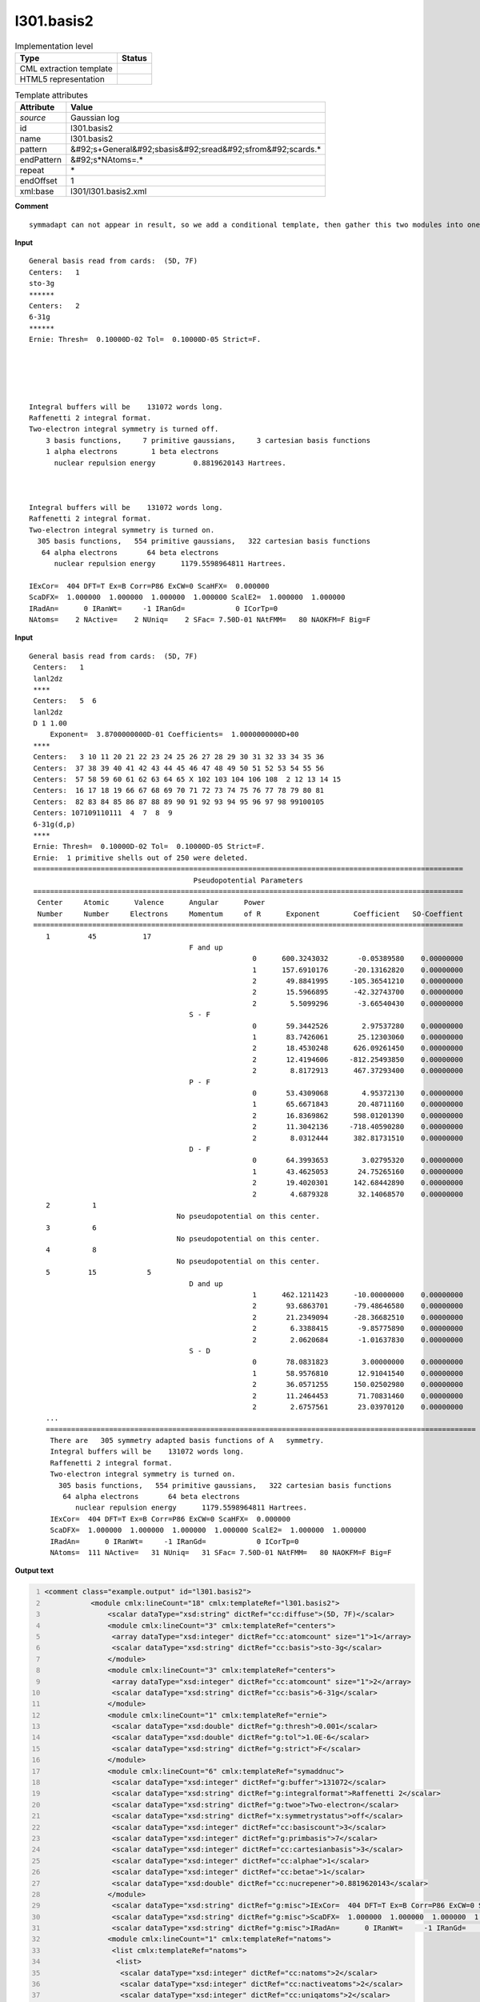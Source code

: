 .. _l301.basis2-d3e18740:

l301.basis2
===========

.. table:: Implementation level

   +----------------------------------------------------------------------------------------------------------------------------+----------------------------------------------------------------------------------------------------------------------------+
   | Type                                                                                                                       | Status                                                                                                                     |
   +============================================================================================================================+============================================================================================================================+
   | CML extraction template                                                                                                    | |image1|                                                                                                                   |
   +----------------------------------------------------------------------------------------------------------------------------+----------------------------------------------------------------------------------------------------------------------------+
   | HTML5 representation                                                                                                       | |image2|                                                                                                                   |
   +----------------------------------------------------------------------------------------------------------------------------+----------------------------------------------------------------------------------------------------------------------------+

.. table:: Template attributes

   +----------------------------------------------------------------------------------------------------------------------------+----------------------------------------------------------------------------------------------------------------------------+
   | Attribute                                                                                                                  | Value                                                                                                                      |
   +============================================================================================================================+============================================================================================================================+
   | *source*                                                                                                                   | Gaussian log                                                                                                               |
   +----------------------------------------------------------------------------------------------------------------------------+----------------------------------------------------------------------------------------------------------------------------+
   | id                                                                                                                         | l301.basis2                                                                                                                |
   +----------------------------------------------------------------------------------------------------------------------------+----------------------------------------------------------------------------------------------------------------------------+
   | name                                                                                                                       | l301.basis2                                                                                                                |
   +----------------------------------------------------------------------------------------------------------------------------+----------------------------------------------------------------------------------------------------------------------------+
   | pattern                                                                                                                    | &#92;s+General&#92;sbasis&#92;sread&#92;sfrom&#92;scards.\*                                                                |
   +----------------------------------------------------------------------------------------------------------------------------+----------------------------------------------------------------------------------------------------------------------------+
   | endPattern                                                                                                                 | &#92;s*NAtoms=.\*                                                                                                          |
   +----------------------------------------------------------------------------------------------------------------------------+----------------------------------------------------------------------------------------------------------------------------+
   | repeat                                                                                                                     | \*                                                                                                                         |
   +----------------------------------------------------------------------------------------------------------------------------+----------------------------------------------------------------------------------------------------------------------------+
   | endOffset                                                                                                                  | 1                                                                                                                          |
   +----------------------------------------------------------------------------------------------------------------------------+----------------------------------------------------------------------------------------------------------------------------+
   | xml:base                                                                                                                   | l301/l301.basis2.xml                                                                                                       |
   +----------------------------------------------------------------------------------------------------------------------------+----------------------------------------------------------------------------------------------------------------------------+

.. container:: formalpara-title

   **Comment**

::

   symmadapt can not appear in result, so we add a conditional template, then gather this two modules into one

.. container:: formalpara-title

   **Input**

::

            General basis read from cards:  (5D, 7F)
            Centers:   1
            sto-3g
            ******
            Centers:   2
            6-31g
            ******
            Ernie: Thresh=  0.10000D-02 Tol=  0.10000D-05 Strict=F.
            
            
            
            
            
            Integral buffers will be    131072 words long.
            Raffenetti 2 integral format.
            Two-electron integral symmetry is turned off.
                3 basis functions,     7 primitive gaussians,     3 cartesian basis functions
                1 alpha electrons        1 beta electrons
                  nuclear repulsion energy         0.8819620143 Hartrees.
                  
                  
                  
            Integral buffers will be    131072 words long.
            Raffenetti 2 integral format.
            Two-electron integral symmetry is turned on.
              305 basis functions,   554 primitive gaussians,   322 cartesian basis functions
               64 alpha electrons       64 beta electrons
                  nuclear repulsion energy      1179.5598964811 Hartrees.
                  
            IExCor=  404 DFT=T Ex=B Corr=P86 ExCW=0 ScaHFX=  0.000000
            ScaDFX=  1.000000  1.000000  1.000000  1.000000 ScalE2=  1.000000  1.000000
            IRadAn=      0 IRanWt=     -1 IRanGd=            0 ICorTp=0
            NAtoms=    2 NActive=    2 NUniq=    2 SFac= 7.50D-01 NAtFMM=   80 NAOKFM=F Big=F  
       

.. container:: formalpara-title

   **Input**

::

       General basis read from cards:  (5D, 7F)     
        Centers:   1
        lanl2dz
        ****
        Centers:   5  6
        lanl2dz
        D 1 1.00
            Exponent=  3.8700000000D-01 Coefficients=  1.0000000000D+00
        ****
        Centers:   3 10 11 20 21 22 23 24 25 26 27 28 29 30 31 32 33 34 35 36
        Centers:  37 38 39 40 41 42 43 44 45 46 47 48 49 50 51 52 53 54 55 56
        Centers:  57 58 59 60 61 62 63 64 65 X 102 103 104 106 108  2 12 13 14 15
        Centers:  16 17 18 19 66 67 68 69 70 71 72 73 74 75 76 77 78 79 80 81
        Centers:  82 83 84 85 86 87 88 89 90 91 92 93 94 95 96 97 98 99100105
        Centers: 107109110111  4  7  8  9
        6-31g(d,p)
        ****
        Ernie: Thresh=  0.10000D-02 Tol=  0.10000D-05 Strict=F.
        Ernie:  1 primitive shells out of 250 were deleted.
        ======================================================================================================
                                              Pseudopotential Parameters
        ======================================================================================================
         Center     Atomic      Valence      Angular      Power
         Number     Number     Electrons     Momentum     of R      Exponent        Coefficient   SO-Coeffient
        ======================================================================================================
           1         45           17
                                             F and up
                                                            0      600.3243032       -0.05389580    0.00000000
                                                            1      157.6910176      -20.13162820    0.00000000
                                                            2       49.8841995     -105.36541210    0.00000000
                                                            2       15.5966895      -42.32743700    0.00000000
                                                            2        5.5099296       -3.66540430    0.00000000
                                             S - F
                                                            0       59.3442526        2.97537280    0.00000000
                                                            1       83.7426061       25.12303060    0.00000000
                                                            2       18.4530248      626.09261450    0.00000000
                                                            2       12.4194606     -812.25493850    0.00000000
                                                            2        8.8172913      467.37293400    0.00000000
                                             P - F
                                                            0       53.4309068        4.95372130    0.00000000
                                                            1       65.6671843       20.48711160    0.00000000 
                                                            2       16.8369862      598.01201390    0.00000000
                                                            2       11.3042136     -718.40590280    0.00000000
                                                            2        8.0312444      382.81731510    0.00000000
                                             D - F
                                                            0       64.3993653        3.02795320    0.00000000
                                                            1       43.4625053       24.75265160    0.00000000
                                                            2       19.4020301      142.68442890    0.00000000
                                                            2        4.6879328       32.14068570    0.00000000
           2          1
                                          No pseudopotential on this center.
           3          6
                                          No pseudopotential on this center.
           4          8
                                          No pseudopotential on this center.
           5         15            5
                                             D and up
                                                            1      462.1211423      -10.00000000    0.00000000
                                                            2       93.6863701      -79.48646580    0.00000000
                                                            2       21.2349094      -28.36682510    0.00000000
                                                            2        6.3388415       -9.85775890    0.00000000
                                                            2        2.0620684       -1.01637830    0.00000000
                                             S - D
                                                            0       78.0831823        3.00000000    0.00000000
                                                            1       58.9576810       12.91041540    0.00000000
                                                            2       36.0571255      150.02502980    0.00000000
                                                            2       11.2464453       71.70831460    0.00000000
                                                            2        2.6757561       23.03970120    0.00000000
           ...
           ======================================================================================================
            There are   305 symmetry adapted basis functions of A   symmetry.
            Integral buffers will be    131072 words long.
            Raffenetti 2 integral format.
            Two-electron integral symmetry is turned on.
              305 basis functions,   554 primitive gaussians,   322 cartesian basis functions
               64 alpha electrons       64 beta electrons
                  nuclear repulsion energy      1179.5598964811 Hartrees.
            IExCor=  404 DFT=T Ex=B Corr=P86 ExCW=0 ScaHFX=  0.000000
            ScaDFX=  1.000000  1.000000  1.000000  1.000000 ScalE2=  1.000000  1.000000
            IRadAn=      0 IRanWt=     -1 IRanGd=            0 ICorTp=0
            NAtoms=  111 NActive=   31 NUniq=   31 SFac= 7.50D-01 NAtFMM=   80 NAOKFM=F Big=F  
       

.. container:: formalpara-title

   **Output text**

.. code:: xml
   :number-lines:

   <comment class="example.output" id="l301.basis2">
              <module cmlx:lineCount="18" cmlx:templateRef="l301.basis2">
                  <scalar dataType="xsd:string" dictRef="cc:diffuse">(5D, 7F)</scalar>
                  <module cmlx:lineCount="3" cmlx:templateRef="centers">
                   <array dataType="xsd:integer" dictRef="cc:atomcount" size="1">1</array>
                   <scalar dataType="xsd:string" dictRef="cc:basis">sto-3g</scalar>  
                  </module>
                  <module cmlx:lineCount="3" cmlx:templateRef="centers">
                   <array dataType="xsd:integer" dictRef="cc:atomcount" size="1">2</array>
                   <scalar dataType="xsd:string" dictRef="cc:basis">6-31g</scalar> 
                  </module>
                  <module cmlx:lineCount="1" cmlx:templateRef="ernie">
                   <scalar dataType="xsd:double" dictRef="g:thresh">0.001</scalar>
                   <scalar dataType="xsd:double" dictRef="g:tol">1.0E-6</scalar>
                   <scalar dataType="xsd:string" dictRef="g:strict">F</scalar>
                  </module>
                  <module cmlx:lineCount="6" cmlx:templateRef="symaddnuc">
                   <scalar dataType="xsd:integer" dictRef="g:buffer">131072</scalar>
                   <scalar dataType="xsd:string" dictRef="g:integralformat">Raffenetti 2</scalar>
                   <scalar dataType="xsd:string" dictRef="g:twoe">Two-electron</scalar>
                   <scalar dataType="xsd:string" dictRef="x:symmetrystatus">off</scalar>
                   <scalar dataType="xsd:integer" dictRef="cc:basiscount">3</scalar>
                   <scalar dataType="xsd:integer" dictRef="g:primbasis">7</scalar>
                   <scalar dataType="xsd:integer" dictRef="cc:cartesianbasis">3</scalar>
                   <scalar dataType="xsd:integer" dictRef="cc:alphae">1</scalar>
                   <scalar dataType="xsd:integer" dictRef="cc:betae">1</scalar>
                   <scalar dataType="xsd:double" dictRef="cc:nucrepener">0.8819620143</scalar>
                  </module>             
                   <scalar dataType="xsd:string" dictRef="g:misc">IExCor=  404 DFT=T Ex=B Corr=P86 ExCW=0 ScaHFX=  0.000000</scalar>              
                   <scalar dataType="xsd:string" dictRef="g:misc">ScaDFX=  1.000000  1.000000  1.000000  1.000000 ScalE2=  1.000000  1.000000</scalar>            
                   <scalar dataType="xsd:string" dictRef="g:misc">IRadAn=      0 IRanWt=     -1 IRanGd=            0 ICorTp=0</scalar>            
                  <module cmlx:lineCount="1" cmlx:templateRef="natoms">
                   <list cmlx:templateRef="natoms">
                    <list>
                     <scalar dataType="xsd:integer" dictRef="cc:natoms">2</scalar>
                     <scalar dataType="xsd:integer" dictRef="cc:nactiveatoms">2</scalar>
                     <scalar dataType="xsd:integer" dictRef="cc:uniqatoms">2</scalar>
                     <scalar dataType="xsd:double" dictRef="g:sfac">0.75</scalar>
                     <scalar dataType="xsd:integer" dictRef="g:natfmm">80</scalar>
                     <scalar dataType="xsd:string" dictRef="g:big">F</scalar>
                    </list>
                   </list>
                  </module>
                 </module>
       </comment>

.. container:: formalpara-title

   **Output text**

.. code:: xml
   :number-lines:

   <comment class="example.output" id="l301.basis2a">
             <module cmlx:lineCount="80" cmlx:templateRef="l301.basis2">
              <scalar dataType="xsd:string" dictRef="cc:diffuse">(5D, 7F)</scalar>
              <module cmlx:lineCount="3" cmlx:templateRef="centers">
               <array dataType="xsd:integer" dictRef="cc:atomcount" size="1">1</array>
               <scalar dataType="xsd:string" dictRef="cc:basis">lanl2dz</scalar> ****
               </module>
              <module cmlx:lineCount="5" cmlx:templateRef="centers">
               <array dataType="xsd:integer" dictRef="cc:atomcount" size="2">5 6</array>
               <scalar dataType="xsd:string" dictRef="cc:basis">lanl2dz</scalar>
               <list cmlx:templateRef="shell">
                <scalar dataType="xsd:string" dictRef="x:itype">D</scalar>
                <scalar dataType="xsd:integer" dictRef="x:ngauss">1</scalar>
                <scalar dataType="xsd:double" dictRef="x:scale">1.0</scalar>
                <array dataType="xsd:double" dictRef="x:exponent" size="1">0.387</array>
                <array dataType="xsd:double" dictRef="x:coeficient" size="1">1.0</array>
               </list>
              </module>
              <module cmlx:lineCount="8" cmlx:templateRef="centers">
               <array dataType="xsd:integer" dictRef="cc:atomcount" size="108">3 10 11 20 21 22 23 24 25 26 27 28 29 30 31 32 33 34 35 36 37 38 39 40 41 42 43 44 45 46 47 48 49 50 51 52 53 54 55 56 57 58 59 60 61 62 63 64 65 12 102 103 104 106 108 2 12 13 14 15 16 17 18 19 66 67 68 69 70 71 72 73 74 75 76 77 78 79 80 81 82 83 84 85 86 87 88 89 90 91 92 93 94 95 96 97 98 99 100 105 107 109 110 111 4 7 8 9</array>
               <scalar dataType="xsd:string" dictRef="cc:basis">6-31g(d,p)</scalar>
              </module>
              <module cmlx:lineCount="1" cmlx:templateRef="ernie">
               <scalar dataType="xsd:double" dictRef="g:thresh">0.001</scalar>
               <scalar dataType="xsd:double" dictRef="g:tol">1.0E-6</scalar>
               <scalar dataType="xsd:string" dictRef="g:strict">F</scalar>
              </module>
              <module cmlx:lineCount="1" cmlx:templateRef="erniedeleted">
               <list cmlx:templateRef="deleted">
                <list>
                 <scalar dataType="xsd:integer" dictRef="g:erniedeleted">1</scalar>
                 <scalar dataType="xsd:integer" dictRef="g:ernietotal">250</scalar>
                </list>
               </list>
              </module>
               <module cmlx:templateRef="pseudopot">
                  <module cmlx:templateRef="atom">
                     <scalar dataType="xsd:integer" dictRef="cc:serial">1</scalar>
                     <scalar dataType="xsd:integer" dictRef="cc:elementType">45</scalar>
                     <scalar dataType="xsd:integer" dictRef="x:valelectrons">17</scalar>
                     <module cmlx:templateRef="header">
                        <module cmlx:templateRef="params">
                           <scalar dataType="xsd:string" dictRef="cc:angmomentum">F and up</scalar>
                           <array dataType="xsd:integer" dictRef="g:powerofr" size="5">0 1 2 2 2</array>
                           <array dataType="xsd:double" dictRef="cc:basisexponent" size="5">600.3243032 157.6910176 49.8841995 15.5966895 5.5099296</array>
                           <array dataType="xsd:double" dictRef="cc:expcoeff" size="5">-0.05389580 -20.13162820 -105.36541210 -42.32743700 -3.66540430</array>
                           <array dataType="xsd:double" dictRef="g:socoeff" size="5">0.00000000 0.00000000 0.00000000 0.00000000 0.00000000</array>
                        </module>
                        <module cmlx:templateRef="params">
                           <scalar dataType="xsd:string" dictRef="cc:angmomentum">S - F</scalar>
                           <array dataType="xsd:integer" dictRef="g:powerofr" size="5">0 1 2 2 2</array>
                           <array dataType="xsd:double" dictRef="cc:basisexponent" size="5">59.3442526 83.7426061 18.4530248 12.4194606 8.8172913</array>
                           <array dataType="xsd:double" dictRef="cc:expcoeff" size="5">2.97537280 25.12303060 626.09261450 -812.25493850 467.37293400</array>
                           <array dataType="xsd:double" dictRef="g:socoeff" size="5">0.00000000 0.00000000 0.00000000 0.00000000 0.00000000</array>
                        </module>
                        <module cmlx:templateRef="params">
                           <scalar dataType="xsd:string" dictRef="cc:angmomentum">P - F</scalar>
                           <array dataType="xsd:integer" dictRef="g:powerofr" size="5">0 1 2 2 2</array>
                           <array dataType="xsd:double" dictRef="cc:basisexponent" size="5">53.4309068 65.6671843 16.8369862 11.3042136 8.0312444</array>
                           <array dataType="xsd:double" dictRef="cc:expcoeff" size="5">4.95372130 20.48711160 598.01201390 -718.40590280 382.81731510</array>
                           <array dataType="xsd:double" dictRef="g:socoeff" size="5">0.00000000 0.00000000 0.00000000 0.00000000 0.00000000</array>
                        </module>
                        <module cmlx:templateRef="params">
                           <scalar dataType="xsd:string" dictRef="cc:angmomentum">D - F</scalar>
                           <array dataType="xsd:integer" dictRef="g:powerofr" size="4">0 1 2 2</array>
                           <array dataType="xsd:double" dictRef="cc:basisexponent" size="4">64.3993653 43.4625053 19.4020301 4.6879328</array>
                           <array dataType="xsd:double" dictRef="cc:expcoeff" size="4">3.02795320 24.75265160 142.68442890 32.14068570</array>
                           <array dataType="xsd:double" dictRef="g:socoeff" size="4">0.00000000 0.00000000 0.00000000 0.00000000</array>
                        </module>
                     </module>
                  </module>
                  <module cmlx:templateRef="atom">
                     <scalar dataType="xsd:integer" dictRef="cc:serial">2</scalar>
                     <scalar dataType="xsd:integer" dictRef="cc:elementType">1</scalar>
                     <scalar dataType="xsd:string" dictRef="cc:nopseudo">No pseudopotential on this center.</scalar>
                  </module>
                  <module cmlx:templateRef="atom">
                     <scalar dataType="xsd:integer" dictRef="cc:serial">3</scalar>
                     <scalar dataType="xsd:integer" dictRef="cc:elementType">6</scalar>
                     <scalar dataType="xsd:string" dictRef="cc:nopseudo">No pseudopotential on this center.</scalar>
                  </module>
                  <module cmlx:templateRef="atom">
                     <scalar dataType="xsd:integer" dictRef="cc:serial">4</scalar>
                     <scalar dataType="xsd:integer" dictRef="cc:elementType">8</scalar>
                     <scalar dataType="xsd:string" dictRef="cc:nopseudo">No pseudopotential on this center.</scalar>
                  </module>
                  <module cmlx:templateRef="atom">
                     <scalar dataType="xsd:integer" dictRef="cc:serial">5</scalar>
                     <scalar dataType="xsd:integer" dictRef="cc:elementType">15</scalar>
                     <scalar dataType="xsd:integer" dictRef="x:valelectrons">5</scalar>
                     <module cmlx:templateRef="header">
                        <module cmlx:templateRef="params">
                           <scalar dataType="xsd:string" dictRef="cc:angmomentum">D and up</scalar>
                           <array dataType="xsd:integer" dictRef="g:powerofr" size="5">1 2 2 2 2</array>
                           <array dataType="xsd:double" dictRef="cc:basisexponent" size="5">462.1211423 93.6863701 21.2349094 6.3388415 2.0620684</array>
                           <array dataType="xsd:double" dictRef="cc:expcoeff" size="5">-10.00000000 -79.48646580 -28.36682510 -9.85775890 -1.01637830</array>
                           <array dataType="xsd:double" dictRef="g:socoeff" size="5">0.00000000 0.00000000 0.00000000 0.00000000 0.00000000</array>
                        </module>
                        <module cmlx:templateRef="params">
                           <scalar dataType="xsd:string" dictRef="cc:angmomentum">S - D</scalar>
                           <array dataType="xsd:integer" dictRef="g:powerofr" size="5">0 1 2 2 2</array>
                           <array dataType="xsd:double" dictRef="cc:basisexponent" size="5">78.0831823 58.9576810 36.0571255 11.2464453 2.6757561</array>
                           <array dataType="xsd:double" dictRef="cc:expcoeff" size="5">3.00000000 12.91041540 150.02502980 71.70831460 23.03970120</array>
                           <array dataType="xsd:double" dictRef="g:socoeff" size="5">0.00000000 0.00000000 0.00000000 0.00000000 0.00000000</array>
                        </module>
                     </module>
                  </module>
               </module>
              <module cmlx:lineCount="6" cmlx:templateRef="symaddnuc">
               <scalar dataType="xsd:integer" dictRef="g:buffer">131072</scalar>
               <scalar dataType="xsd:string" dictRef="g:integralformat">Raffenetti 2</scalar>
               <scalar dataType="xsd:string" dictRef="g:twoe">Two-electron</scalar>
               <scalar dataType="xsd:string" dictRef="x:symmetrystatus">on</scalar>
               <scalar dataType="xsd:integer" dictRef="cc:basiscount">305</scalar>
               <scalar dataType="xsd:integer" dictRef="g:primbasis">554</scalar>
               <scalar dataType="xsd:integer" dictRef="cc:cartesianbasis">322</scalar>
               <scalar dataType="xsd:integer" dictRef="cc:alphae">64</scalar>
               <scalar dataType="xsd:integer" dictRef="cc:betae">64</scalar>
               <scalar dataType="xsd:double" dictRef="cc:nucrepener">1179.5598964811</scalar>
               <array dataType="xsd:integer" dictRef="cc:adapted" size="1">305</array>
               <array dataType="xsd:string" dictRef="cc:symm" size="1">A</array>
              </module>
              <scalar dataType="xsd:string" dictRef="g:misc">IExCor=  404 DFT=T Ex=B Corr=P86 ExCW=0 ScaHFX=  0.000000</scalar>
              <scalar dataType="xsd:string" dictRef="g:misc">ScaDFX=  1.000000  1.000000  1.000000  1.000000 ScalE2=  1.000000  1.000000</scalar>
              <scalar dataType="xsd:string" dictRef="g:misc">IRadAn=      0 IRanWt=     -1 IRanGd=            0 ICorTp=0</scalar>      
              <module cmlx:lineCount="1" cmlx:templateRef="natoms">
               <list cmlx:templateRef="natoms">
                <list>
                 <scalar dataType="xsd:integer" dictRef="cc:natoms">111</scalar>
                 <scalar dataType="xsd:integer" dictRef="cc:nactiveatoms">31</scalar>
                 <scalar dataType="xsd:integer" dictRef="cc:uniqatoms">31</scalar>
                 <scalar dataType="xsd:double" dictRef="g:sfac">0.75</scalar>
                 <scalar dataType="xsd:integer" dictRef="g:natfmm">80</scalar>
                 <scalar dataType="xsd:string" dictRef="g:big">F</scalar>
                </list>
               </list>
              </module>
             </module>
       </comment>

.. container:: formalpara-title

   **Template definition**

.. code:: xml
   :number-lines:

   <record id="diffuse">\s+General\sbasis\sread\sfrom\scards\:\s+{X,cc:diffuse}</record>
   <transform process="pullup" xpath="./cml:list/cml:scalar[@dictRef='cc:diffuse']" />
   <templateList>  <template id="centers" pattern="\s+Centers\:\s{1,3}\S.*" endPattern="\s+\*\*\*\*.*" endOffset="1" repeat="*">    <record id="atomcount" repeat="*" makeArray="true">\s+Centers\:\s+{1_20I3,cc:atomcount}\s*</record>    <transform process="pullup" xpath="./descendant-or-self::cml:list/cml:array" />    <templateList>      <template id="basis" pattern="\s+\S+\s*" endPattern=".*" endOffset="0">        <record id="basis">{X,cc:basis}</record>        <transform process="pullup" xpath="./cml:list/cml:scalar" repeat="2" />   
                   </template>      <template id="shell" pattern="\s+\S+\s+\S+\s+\S+\s*" endPattern="\s+\S+\s+\S+\s+\S+\s*" endPattern2="\s+\*\*\*\*.*" endOffset="0" repeat="*">        <record id="shell">{A,x:itype}{I,x:ngauss}{F,x:scale}</record>        <record id="shell1" repeat="*" makeArray="true">\s+Exponent\={E,x:exponent}Coefficients\={E,x:coeficient}</record>        <transform process="move" to="./descendant-or-self::cml:list[@cmlx:templateRef='shell']" xpath="./descendant-or-self::cml:list[@cmlx:templateRef='shell1']/*" />        <transform process="pullup" xpath="./descendant-or-self::cml:list[@cmlx:templateRef='shell']/cml:list/cml:scalar" />        <transform process="pullup" xpath="./descendant-or-self::cml:list[@cmlx:templateRef='shell']" />
                   </template>                       
               </templateList>
           </template>  <template id="centers" pattern="\s+Centers\:\s{4,}\S.*" endPattern="\s+\*\*\*\*.*" endOffset="1" repeat="*">    <record id="atomcount" repeat="*" makeArray="true">\s+Centers\:\s{1_10I7,cc:atomcount}\s*</record>    <transform process="pullup" xpath="./descendant-or-self::cml:list/cml:array" />    <templateList>      <template id="basis" pattern="\s+\S+\s*" endPattern=".*" endOffset="0">        <record id="basis">{X,cc:basis}</record>        <transform process="pullup" xpath="./cml:list/cml:scalar" repeat="2" />    
                   </template>      <template id="shell" pattern="\s+\S+\s+\S+\s+\S+\s*" endPattern="\s+\S+\s+\S+\s+\S+\s*" endPattern2="\s+\*\*\*\*.*" endOffset="0" repeat="*">        <record id="shell">{A,x:itype}{I,x:ngauss}{F,x:scale}</record>        <record id="shell1" repeat="*" makeArray="true">\s+Exponent\={E,x:exponent}Coefficients\={E,x:coeficient}</record>        <transform process="move" to="./descendant-or-self::cml:list[@cmlx:templateRef='shell']" xpath="./descendant-or-self::cml:list[@cmlx:templateRef='shell1']/*" />        <transform process="pullup" xpath="./descendant-or-self::cml:list[@cmlx:templateRef='shell']/cml:list/cml:scalar" />        <transform process="pullup" xpath="./descendant-or-self::cml:list[@cmlx:templateRef='shell']" />
                   </template>                       
               </templateList>
           </template>           
       </templateList>
   <templateList>  <template id="ernie" pattern="\s*Ernie.*" endPattern=".*">    <record id="ernie" repeat="*">\s*Ernie:\sThresh={E,g:thresh}\s*Tol={E,g:tol}\s*Strict={A,g:strict}\.\s*</record>
           </template>  <template id="erniedeleted" pattern="\sErnie\:\s+\d+\s+primitive\sshells.*deleted.*" endPattern=".*" endOffset="0">    <record id="deleted">\sErnie\:{I,g:erniedeleted}primitive\sshells\sout\sof{I,g:ernietotal}were\sdeleted\.\s*</record>
           </template>
       </templateList>
   <transform process="pullup" xpath="./descendant-or-self::cml:list[@cmlx:templateRef='ernie']//cml:scalar" repeat="2" />
   <templateList>  <template id="pseudopot" pattern="\s*\=+\s*$\s+Pseudopotential\s+Parameters\s*$\s*\=+\s*" endPattern=".*(on\sthis\scenter\.|\d)$\s*\=+\s*" endOffset="1">    <templateList>      <template id="atom" pattern="\s{1,4}\d+\s+\d+.*" endPattern="(\s{1,4}\d+.*|\s*\=+\s*)" endPattern2="~" endOffset="0" repeat="*">        <templateList>          <template id="header" pattern="\s+\d+\s+\d+\s*" endPattern="\s+No\spseudopotential\son\sthis\scenter.*" endPattern2="~" endOffset="1">            <record id="header">{I,cc:serial}{I,cc:elementType}</record>            <record id="nopseudo">{X,cc:nopseudo}</record>               
                           </template>          <template id="header" pattern="\s+\d+\s+\d+\s+\d+\s*" endPattern="~" endOffset="1">            <record id="header">{I,cc:serial}{I,cc:elementType}{I,x:valelectrons}</record>            <templateList>              <template id="params" pattern="\s{30,}[A-Za-z]+.*" endPattern=".*$\s{30,}[A-Za-z]+.*" endPattern2="~" endOffset="1" repeat="*">                <record id="angmomentum">{X,cc:angmomentum}</record>                <record id="values" repeat="*" makeArray="true">{I,g:powerofr}{F,cc:basisexponent}{F,cc:expcoeff}{F,g:socoeff}</record> 
                                   </template>
                               </templateList>
                           </template>
                       </templateList>                           
                   </template>                           
               </templateList>    <transform process="pullup" xpath=".//cml:scalar[@dictRef='cc:serial' or @dictRef='cc:elementType' or @dictRef='x:valelectrons']" repeat="3" />    <transform process="pullup" xpath=".//cml:scalar[@dictRef='cc:nopseudo']" repeat="2" />    <transform process="pullup" xpath=".//cml:scalar[@dictRef='cc:angmomentum']" />    <transform process="pullup" xpath=".//cml:array" />    <transform process="delete" xpath=".//cml:list[count(*)=0]" />           
           </template>   
       </templateList>
   <templateList id="symadnucl">  <template pattern="\s*There\sare.*" endPattern="\s+((?!(There)).)*" id="symmadapt" endOffset="0">    <record id="symmadapt" repeat="*" makeArray="true">\s*There\sare{I,cc:adapted}\ssymmetry\sadapted\sbasis\sfunctions\sof{A,cc:symm}symmetry\.\s*</record>    <transform process="pullup" xpath="./descendant-or-self::cml:list/*" />          
           </template>  <template pattern="\s*Integral\sbuffers\swill\sbe.*" endPattern="\s*nuclear repulsion.*" id="symaddnuc" endOffset="1">    <record id="buffer">\s*Integral\sbuffers\swill\sbe{I,g:buffer}\s*words\slong\.\s*</record>    <record id="raff">\s*{X,g:integralformat}\sintegral\sformat\.\s*</record>    <record id="twoe">\s*{X,g:twoe}\sintegral\ssymmetry\sis\sturned{X,x:symmetrystatus}\.\s*</record>    <record id="basiscount">\s*{I,cc:basiscount}basis\sfunctions,{I,g:primbasis}primitive\sgaussians,{I,cc:cartesianbasis}cartesian\sbasis\sfunctions\s*</record>    <record id="alphabeta">\s*{I,cc:alphae}alpha\selectrons\s*{I,cc:betae}beta\selectrons\s*</record>    <record id="nucrep">\s*nuclear\srepulsion\senergy\s*{F,cc:nucrepener}Hartrees\.\s*</record>    <transform process="pullup" xpath="./descendant-or-self::cml:list/*" />                     
           </template>  <template id="dispersion" pattern="\s+R6Disp.*" endPattern=".*" repeat="*">    <record>\s+R6Disp:{X,g:empdispersion}Dispersion\senergy={F,g:dispenergy}Hartrees.*</record>    <transform process="addUnits" xpath=".//cml:scalar[@dictRef='g:dispenergy']" units="nonsi:hartree" /> 
           </template>
       </templateList>
   <transform process="move" xpath="./descendant-or-self::cml:module[@cmlx:templateRef='symmadapt']/*" to="./descendant-or-self::cml:module[@cmlx:templateRef='symaddnuc']" />
   <transform process="delete" xpath="./descendant-or-self::cml:module[@cmlx:templateRef='symmadapt'][count(*)=0]" />
   <templateList id="misc">  <template pattern="\s*((IExCor)|(ScaDFX)|(IRadAn)).*" repeat="*" endPattern=".*" id="misc">    <record id="misc">\s*{X,g:misc}\s*</record>    <transform process="pullup" xpath="./cml:list/*" repeat="2" />
           </template>
       </templateList>
   <templateList id="natoms">  <template pattern="\s*NAtoms=.*" endPattern=".*" endPattern2="~" repeat="*" id="natoms">    <record id="natoms" repeat="*">\s*NAtoms={I,cc:natoms}\sNActive={I,cc:nactiveatoms}\sNUniq={I,cc:uniqatoms}\sSFac={E,g:sfac}\sNAtFMM={I,g:natfmm}.*\sBig={A,g:big}\s*</record>
           </template>
       </templateList>
   <transform process="delete" xpath="./descendant-or-self::cml:list[count(*)=0]" />
   <transform process="delete" xpath="./descendant-or-self::cml:list[count(*)=0]" />
   <transform process="delete" xpath="./descendant-or-self::cml:module[count(*)=0]" />
   <transform process="delete" xpath="./descendant-or-self::cml:module[@cmlx:templateRef='NULL_ID']" />

.. |image1| image:: ../../imgs/Total.png
.. |image2| image:: ../../imgs/Partial.png
